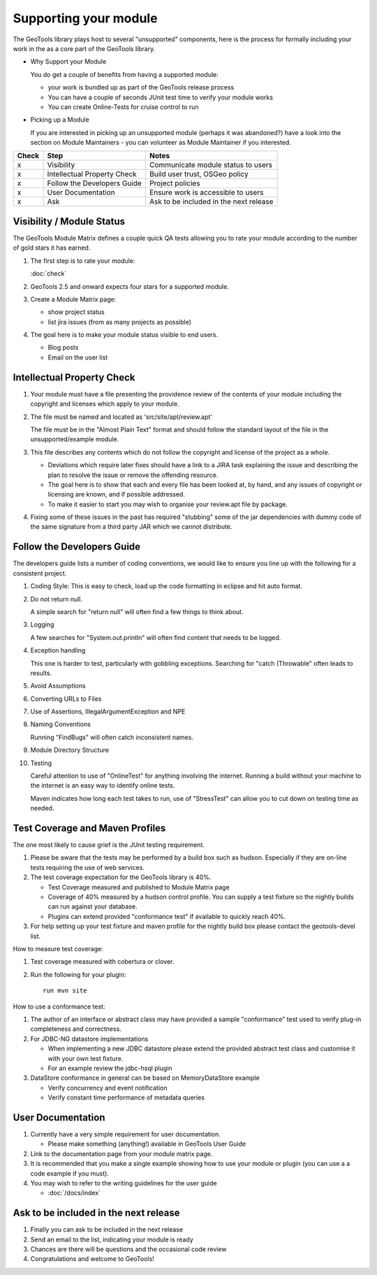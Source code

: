 Supporting your module
==========================

The GeoTools library plays host to several "unsupported" components, here is the process for formally including your work in the as a core part of the GeoTools library.

* Why Support your Module
  
  You do get a couple of benefits from having a supported module:
  
  * your work is bundled up as part of the GeoTools release process
  * You can have a couple of seconds JUnit test time to verify your module works
  * You can create Online-Tests for cruise control to run

* Picking up a Module
  
  If you are interested in picking up an unsupported module (perhaps it was abandoned?)
  have a look into the section on Module Maintainers - you can volunteer as Module
  Maintainer if you interested.

====== ============================= ==========================================
Check  Step                          Notes
====== ============================= ==========================================
x      Visibility                    Communicate module status to users
x      Intellectual Property Check   Build user trust, OSGeo policy
x      Follow the Developers Guide   Project policies
x      User Documentation            Ensure work is accessible to users
x      Ask                           Ask to be included in the next release
====== ============================= ==========================================

Visibility / Module Status
^^^^^^^^^^^^^^^^^^^^^^^^^^

The GeoTools Module Matrix defines a couple quick QA tests allowing you to rate your module according to the number of gold stars it has earned.

1. The first step is to rate your module:
   
   :doc:`check`

2. GeoTools 2.5 and onward expects four stars for a supported module.

3. Create a Module Matrix page:
   
   * show project status
   * list jira issues (from as many projects as possible)
   
4. The goal here is to make your module status visible to end users.
   
   * Blog posts
   * Email on the user list

Intellectual Property Check
^^^^^^^^^^^^^^^^^^^^^^^^^^^

1. Your module must have a file presenting the providence review of the contents of your module
   including the copyright and licenses which apply to your module.

2. The file must be named and located as 'src/site/apt/review.apt'
   
   The file must be in the "Almost Plain Text" format and should follow the standard layout of
   the file in the unsupported/example module.

3. This file describes any contents which do not follow the copyright and license of the
   project as a whole.
   
   * Deviations which require later fixes should have a link to a JIRA task explaining the
     issue and describing the plan to resolve the issue or remove the offending resource.
   
   * The goal here is to show that each and every file has been looked at, by hand, and any
     issues of copyright or licensing are known, and if possible addressed.
   
   * To make it easier to start you may wish to organise your review.apt file by
     package.

4. Fixing some of these issues in the past has required "stubbing" some of the jar dependencies
   with dummy code of the same signature from a third party JAR which we cannot distribute.

Follow the Developers Guide
^^^^^^^^^^^^^^^^^^^^^^^^^^^

The developers guide lists a number of coding conventions, we would like to ensure you
line up with the following for a consistent project.

1. Coding Style: This is easy to check, load up the code formatting in eclipse and hit auto format.

2. Do not return null.
   
   A simple search for "return null" will often find a few things to think about.

3. Logging
   
   A few searches for "System.out.println" will often find content that needs to be logged.

4. Exception handling
   
   This one is harder to test, particularly with gobbling exceptions.
   Searching for "catch (Throwable" often leads to results.

5. Avoid Assumptions

6. Converting URLs to Files

7. Use of Assertions, IllegalArgumentException and NPE

8. Naming Conventions
   
   Running "FindBugs" will often catch inconsistent names.

9. Module Directory Structure

10. Testing
    
    Careful attention to use of "OnlineTest" for anything involving the internet. Running a
    build without your machine to the internet is an easy way to identify online tests.
    
    Maven indicates how long each test takes to run, use of "StressTest" can allow you to
    cut down on testing time as needed.

Test Coverage and Maven Profiles
^^^^^^^^^^^^^^^^^^^^^^^^^^^^^^^^

The one most likely to cause grief is the JUnit testing requirement.

1. Please be aware that the tests may be performed by a build box such as hudson.
   Especially if they are on-line tests requiring the use of web services.

2. The test coverage expectation for the GeoTools library is 40%.
       
   * Test Coverage measured and published to Module Matrix page
   * Coverage of 40% measured by a hudson control profile.
     You can supply a test fixture so the nightly builds can run against your database.
   * Plugins can extend provided "conformance test" if available to quickly reach 40%.

3. For help setting up your test fixture and maven profile for the nightly build box please
   contact the geotools-devel list.

How to measure test coverage:

1. Test coverage measured with cobertura or clover.
2. Run the following for your plugin::
     
     run mvn site

How to use a conformance test:

1. The author of an interface or abstract class may have provided a sample "conformance" test
   used to verify plug-in completeness and correctness.
2. For JDBC-NG datastore implementations
   
   * When implementing a new JDBC datastore please extend the provided abstract test class
     and customise it with your own test fixture.
   * For an example review the jdbc-hsql plugin

3. DataStore conformance in general can be based on MemoryDataStore example
   
   * Verify concurrency and event notification
   * Verify constant time performance of metadata queries

User Documentation
^^^^^^^^^^^^^^^^^^

1. Currently have a very simple requirement for user documentation.
   
   * Please make something (anything!) available in GeoTools User Guide
   
2. Link to the documentation page from your module matrix page.
3. It is recommended that you make a single example showing how to use your module
   or plugin (you can use a a code example if you must).
4. You may wish to refer to the writing guidelines for the user guide
   
   * :doc:`/docs/index`

Ask to be included in the next release
^^^^^^^^^^^^^^^^^^^^^^^^^^^^^^^^^^^^^^

1. Finally you can ask to be included in the next release
2. Send an email to the list, indicating your module is ready
3. Chances are there will be questions and the occasional code review
4. Congratulations and welcome to GeoTools!
